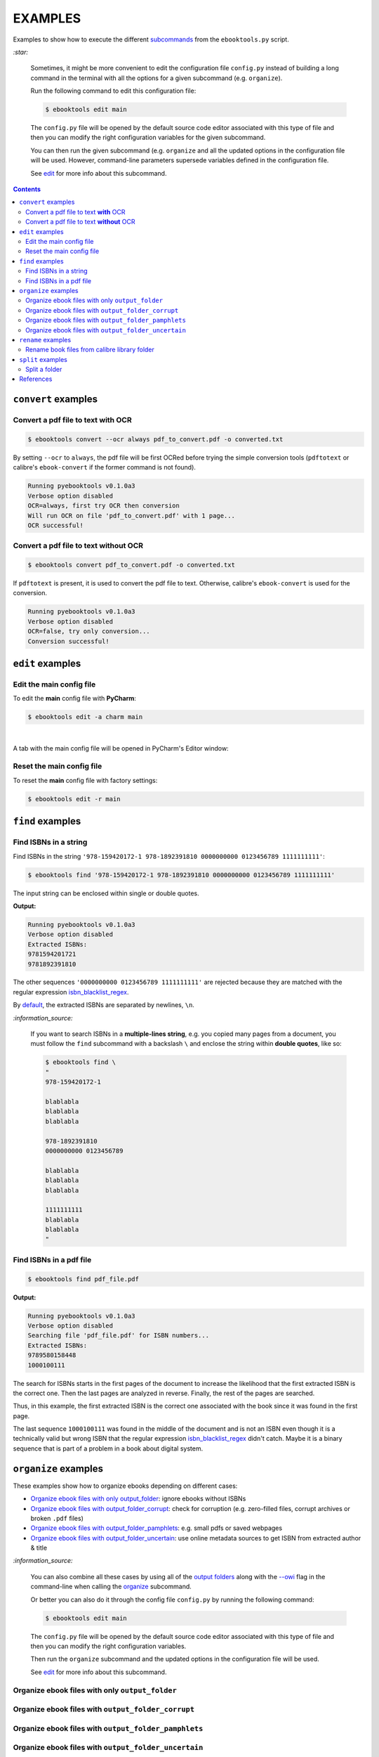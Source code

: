 ========
EXAMPLES
========
Examples to show how to execute the different `subcommands`_
from the ``ebooktools.py`` script.

`:star:`

  Sometimes, it might be more convenient to edit the configuration
  file ``config.py`` instead of building a long command in the
  terminal with all the options for a given subcommand (e.g. 
  ``organize``).

  Run the following command to edit this configuration file:
  
  
  .. code-block:: terminal

     $ ebooktools edit main
     
  The ``config.py`` file will be opened by the default source code
  editor associated with this type of file and then you can modify
  the right configuration variables for the given subcommand.
  
  You can then run the given subcommand (e.g. ``organize`` and all 
  the updated options in the configuration file will be used. 
  However, command-line parameters supersede variables defined in 
  the configuration file. 
   
  See `edit`_ for more info about this subcommand.

.. contents:: **Contents**
   :depth: 2
   :local:
   :backlinks: top

``convert`` examples
====================
Convert a pdf file to text **with** OCR
---------------------------------------
.. code-block:: terminal

   $ ebooktools convert --ocr always pdf_to_convert.pdf -o converted.txt
   
By setting ``--ocr`` to ``always``, the pdf file will be first OCRed before
trying the simple conversion tools (``pdftotext`` or calibre's 
``ebook-convert`` if the former command is not found).

.. code-block:: terminal

   Running pyebooktools v0.1.0a3
   Verbose option disabled
   OCR=always, first try OCR then conversion
   Will run OCR on file 'pdf_to_convert.pdf' with 1 page...
   OCR successful!

Convert a pdf file to text **without** OCR
------------------------------------------
.. code-block:: terminal

   $ ebooktools convert pdf_to_convert.pdf -o converted.txt
    
If ``pdftotext`` is present, it is used to convert the pdf file to text.
Otherwise, calibre's ``ebook-convert`` is used for the conversion.

.. code-block:: terminal

   Running pyebooktools v0.1.0a3
   Verbose option disabled
   OCR=false, try only conversion...
   Conversion successful!

``edit`` examples
=================
Edit the main config file
-------------------------
To edit the **main** config file with **PyCharm**:

.. code-block:: terminal

   $ ebooktools edit -a charm main

|

A tab with the main config file will be opened in PyCharm's Editor window:

.. image:: https://raw.githubusercontent.com/raul23/images/master/pyebooktools/examples/example_edit_pycharm_tab.png
   :target: https://raw.githubusercontent.com/raul23/images/master/pyebooktools/examples/example_edit_pycharm_tab.png
   :align: left
   :alt: Example: opened tab with config file in PyCharm

Reset the main config file
--------------------------
To reset the **main** config file with factory settings:

.. code-block:: terminal
   
   $ ebooktools edit -r main

``find`` examples
=================

Find ISBNs in a string
----------------------
Find ISBNs in the string ``'978-159420172-1 978-1892391810 0000000000 
0123456789 1111111111'``:

.. code-block:: terminal

   $ ebooktools find '978-159420172-1 978-1892391810 0000000000 0123456789 1111111111'

The input string can be enclosed within single or double quotes.

**Output:**

.. code-block:: terminal

   Running pyebooktools v0.1.0a3
   Verbose option disabled
   Extracted ISBNs:
   9781594201721
   9781892391810

The other sequences ``'0000000000 0123456789 1111111111'`` are rejected because
they are matched with the regular expression `isbn_blacklist_regex`_.

By `default <./README.rst#specific-options-for-finding-isbns>`__, the extracted 
ISBNs are separated by newlines, ``\n``.

`:information_source:`

  If you want to search ISBNs in a **multiple-lines string**, e.g. you
  copied many pages from a document, you must follow the ``find``
  subcommand with a backslash ``\`` and enclose the string within
  **double quotes**, like so:
  
  .. code-block:: terminal

     $ ebooktools find \
     "
     978-159420172-1
     
     blablabla
     blablabla
     blablabla
     
     978-1892391810
     0000000000 0123456789 
     
     blablabla
     blablabla
     blablabla
     
     1111111111
     blablabla
     blablabla
     "

Find ISBNs in a pdf file
------------------------
.. code-block:: terminal

   $ ebooktools find pdf_file.pdf
   
**Output:**

.. code-block:: terminal

   Running pyebooktools v0.1.0a3
   Verbose option disabled
   Searching file 'pdf_file.pdf' for ISBN numbers...
   Extracted ISBNs:
   9789580158448
   1000100111

The search for ISBNs starts in the first pages of the document to increase
the likelihood that the first extracted ISBN is the correct one. Then the
last pages are analyzed in reverse. Finally, the rest of the pages are
searched.

Thus, in this example, the first extracted ISBN is the correct one
associated with the book since it was found in the first page. 

The last sequence ``1000100111`` was found in the middle of the document
and is not an ISBN even though it is a technically valid but wrong ISBN
that the regular expression `isbn_blacklist_regex`_ didn't catch. Maybe
it is a binary sequence that is part of a problem in a book about digital
system. 

``organize`` examples
=====================
These examples show how to organize ebooks depending on different 
cases:

- `Organize ebook files with only output_folder`_: ignore ebooks without ISBNs
- `Organize ebook files with output_folder_corrupt`_: check for corruption (e.g. 
  zero-filled files, corrupt archives or broken ``.pdf`` files)
- `Organize ebook files with output_folder_pamphlets`_: e.g. small pdfs or 
  saved webpages
- `Organize ebook files with output_folder_uncertain`_: use online metadata
  sources to get ISBN from extracted author & title

`:information_source:`

  You can also combine all these cases by using all of the `output folders`_
  along with the `--owi`_ flag in the command-line when calling the 
  `organize`_ subcommand.
  
  Or better you can also do it through the config file ``config.py`` by
  running the following command:
  
  
  .. code-block:: terminal

     $ ebooktools edit main
     
  The ``config.py`` file will be opened by the default source code
  editor associated with this type of file and then you can modify
  the right configuration variables.
  
  Then run the ``organize`` subcommand and the updated options in
  the configuration file will be used.
   
  See `edit`_ for more info about this subcommand.

Organize ebook files with only ``output_folder``
------------------------------------------------

Organize ebook files with ``output_folder_corrupt``
---------------------------------------------------

Organize ebook files with ``output_folder_pamphlets``
-----------------------------------------------------

Organize ebook files with ``output_folder_uncertain``
-----------------------------------------------------
We want to organize the following ebook files, some of which do not contain 
any ISBNs:

.. image:: https://raw.githubusercontent.com/raul23/images/master/pyebooktools/examples/example_organize_with_uncertain_content_folder_to_organize.png
   :target: https://raw.githubusercontent.com/raul23/images/master/pyebooktools/examples/example_organize_with_uncertain_content_folder_to_organize.png
   :align: left
   :alt: Example: content of ``folder_to_organize``

|

This is the command to organize these ebooks as wanted:

.. code-block:: terminal

   $ ebooktools organize --owi ~/folder_to_organize/ -o ~/output_folder --ofu ~/output_folder_uncertain/ 

where 

- `--owi`_ is a flag to enable the organization of ebooks without 
  ISBNs
- `output_folder`_ will contain all the *renamed* ebooks 
  for which an ISBN was found in it
- `output_folder_uncertain`_ will contain all the *renamed*
  ebooks for which no ISBNs could be found in them

**Output:**

.. code-block:: terminal

.. image:: https://raw.githubusercontent.com/raul23/images/master/pyebooktools/examples/example_organize_with_uncertain_output_terminal.png
   :target: https://raw.githubusercontent.com/raul23/images/master/pyebooktools/examples/example_organize_with_uncertain_output_terminal.png
   :align: left
   :alt: Example: output terminal

|

Content of ``output_folder``:

.. image:: https://raw.githubusercontent.com/raul23/images/master/pyebooktools/examples/example_organize_with_uncertain_content_output_folder.png
   :target: https://raw.githubusercontent.com/raul23/images/master/pyebooktools/examples/example_organize_with_uncertain_content_output_folder.png
   :align: left
   :alt: Example: content of ``output_folder``
|

Content of ``output_folder_uncertain``:

.. image:: https://raw.githubusercontent.com/raul23/images/master/pyebooktools/examples/example_organize_with_uncertain_content_folder_uncertain.png
   :target: https://raw.githubusercontent.com/raul23/images/master/pyebooktools/examples/example_organize_with_uncertain_content_folder_uncertain.png
   :align: left
   :alt: Example: content of ``output_folder_uncertain``

|

`:information_source:`

  For those ebooks for which no ISBNs could be found in them, the ``ebooktools.py``
  script takes the following steps to organize them:
  
  1. Use calibre's ``ebook-meta`` to extract the author and title 
     metadata from the ebook file
  2. Search the online metadata sources (``Goodreads,Amazon.com,Google``) by the 
     extracted author & title and just by title
  3. If there is no useful metadata or nothing is found online, the script will
     try to use the filename for searching.
  
  [OWI]_

``rename`` examples
===================

Rename book files from calibre library folder
---------------------------------------------
Rename book files from a calibre library folder and save their symlinks
along with their copied ``metadata.opf`` files in a separate folder:

.. code-block:: terminal

   $ ebooktools rename --sm opfcopy --sl ~/calibre_folder/ -o ~/output_folder/
   
**Output:**

.. code-block:: terminal

   Running pyebooktools v0.1.0a3
   Verbose option disabled
   Files sorted in asc
   Parsing metadata for 'Title1 - Author1.pdf'...
   Saving book file and metadata...
   Parsing metadata for 'Title2 - Author2.epub'...
   Saving book file and metadata...
   Parsing metadata for 'Title3 - Author3.pdf'...
   Saving book file and metadata...
   Parsing metadata for 'Title4 - Author4.epub'...
   Saving book file and metadata...

|

Content of ``output_folder``:

.. image:: https://raw.githubusercontent.com/raul23/images/master/pyebooktools/examples/example_rename_content_output_folder.png
   :target: https://raw.githubusercontent.com/raul23/images/master/pyebooktools/examples/example_rename_content_output_folder.png
   :align: left
   :alt: Example: content of ``output_folder``

|

**NOTES:**

* The book files are renamed based on the content of their associated
  ``metadata.opf`` files and the new filenames follow the
  `output_filename_template`_ format.
* The ``metadata.opf`` files are copied with the ``meta`` extension (`default 
  <./README.rst#output-metadata-extension-label>`__) beside the
  symlinks to the book files.

``split`` examples
==================

Split a folder
--------------
We have a folder containing four ebooks and their corresponding metadata:

.. image:: https://raw.githubusercontent.com/raul23/images/master/pyebooktools/examples/example_split_content_folder_with_books.png
   :target: https://raw.githubusercontent.com/raul23/images/master/pyebooktools/examples/example_split_content_folder_with_books.png
   :align: left
   :alt: Example: content of ``folder_with_books``

Note that two ebook files don't have metadata files associated with them.

|

We want to split these ebook files into folders containing two files each and
their numbering should start at 1:

.. code-block:: terminal
   
   $ ebooktools split -s 1 --fpf 2 ~/folder_with_books/ -o ~/output_folder/

**Output:** content of ``output_folder``

.. image:: https://raw.githubusercontent.com/raul23/images/master/pyebooktools/examples/example_split_content_output_folder.png
   :target: https://raw.githubusercontent.com/raul23/images/master/pyebooktools/examples/example_split_content_output_folder.png
   :align: left
   :alt: Example: content of ``output_folder``

|

Note that the metadata folders contain only one file each as expected.

`:warning:`
 
   In order to avoid data loss, use the ``--dry-run`` option to test that
   ``split`` would do what you expect it to do, as explained in the
   `Security and safety`_ section.
   
References
==========
.. [OWI] https://github.com/raul23/pyebooktools#organize-without-isbn-label
   
.. URLs
.. _edit: ./README.rst#edit-options-main-log
.. _isbn_blacklist_regex: ./README.rst#isbn-blacklist-regex-label
.. _organize: ./README.rst#organize-options-folder_to_organize
.. _output_filename_template: ./README.rst#options-related-to-the-input-and-output-files
.. _output_folder: ./README.rst#organize-output-folder-label
.. _output_folder_uncertain: ./README.rst#output-folder-uncertain-label
.. _output folders: ./README.rst#input-and-output-options-for-organizing-files
.. _--owi: ./README.rst#organize-without-isbn-label
.. _Security and safety: ./README.rst#security-and-safety
.. _subcommands: ./README.rst#script-usage-subcommands-and-options

.. Local URLs
.. _Organize ebook files with only output_folder: #organize-ebook-files-with-only-output_folder
.. _Organize ebook files with output_folder_corrupt: #organize-ebook-files-with-output-folder-corrupt
.. _Organize ebook files with output_folder_pamphlets: #organize-ebook-files-with-output-folder-pamphlets
.. _Organize ebook files with output_folder_uncertain: #organize-ebook-files-with-output-folder-uncertain
